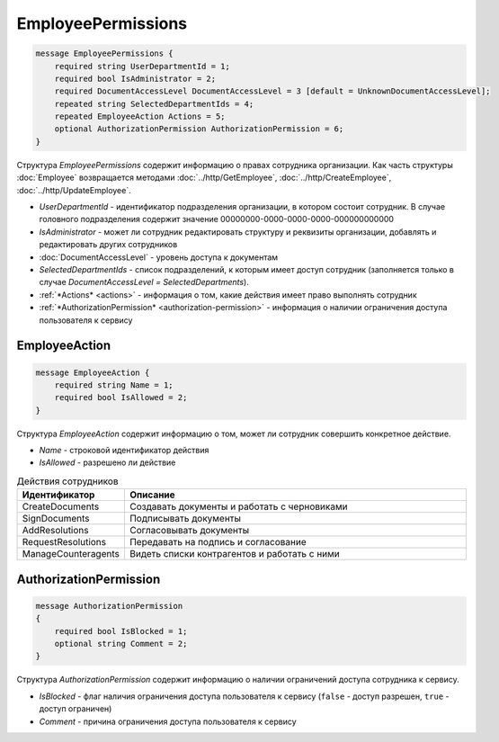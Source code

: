 EmployeePermissions
===================

.. code-block:: protobuf

    message EmployeePermissions {
        required string UserDepartmentId = 1;
        required bool IsAdministrator = 2;
        required DocumentAccessLevel DocumentAccessLevel = 3 [default = UnknownDocumentAccessLevel];
        repeated string SelectedDepartmentIds = 4;
        repeated EmployeeAction Actions = 5;
        optional AuthorizationPermission AuthorizationPermission = 6;
    }

Структура *EmployeePermissions* содержит информацию о правах сотрудника организации. Как часть структуры :doc:`Employee` возвращается методами :doc:`../http/GetEmployee`, :doc:`../http/CreateEmployee`, :doc:`../http/UpdateEmployee`.

- *UserDepartmentId* - идентификатор подразделения организации, в котором состоит сотрудник. В случае головного подразделения содержит значение 00000000-0000-0000-0000-000000000000
- *IsAdministrator* - может ли сотрудник редактировать структуру и реквизиты организации, добавлять и редактировать других сотрудников
- :doc:`DocumentAccessLevel` - уровень доступа к документам
- *SelectedDepartmentIds* - список подразделений, к которым имеет доступ сотрудник (заполняется только в случае *DocumentAccessLevel = SelectedDepartments*).
- :ref:`*Actions* <actions>` - информация о том, какие действия имеет право выполнять сотрудник
- :ref:`*AuthorizationPermission* <authorization-permission>` - информация о наличии ограничения доступа пользователя к сервису

.. _actions:

EmployeeAction
--------------

.. code-block:: protobuf

    message EmployeeAction {
        required string Name = 1;
        required bool IsAllowed = 2;
    }

Структура *EmployeeAction* содержит информацию о том, может ли сотрудник совершить конкретное действие.

- *Name* - строковой идентификатор действия
- *IsAllowed* - разрешено ли действие

.. csv-table:: Действия сотрудников
   :header: "Идентификатор", "Описание"
   :widths: 2, 10

   "CreateDocuments", "Создавать документы и работать с черновиками"
   "SignDocuments", "Подписывать документы"
   "AddResolutions", "Согласовывать документы"
   "RequestResolutions", "Передавать на подпись и согласование"
   "ManageCounteragents", "Видеть списки контрагентов и работать с ними"

.. _authorization-permission:

AuthorizationPermission
-----------------------

.. code-block:: protobuf

    message AuthorizationPermission
    {
        required bool IsBlocked = 1;
        optional string Comment = 2;
    }

Структура *AuthorizationPermission* содержит информацию о наличии ограничений доступа сотрудника к сервису.

- *IsBlocked* - флаг наличия ограничения доступа пользователя к сервису (``false`` - доступ разрешен, ``true`` - доступ ограничен)

- *Comment* - причина ограничения доступа пользователя к сервису
